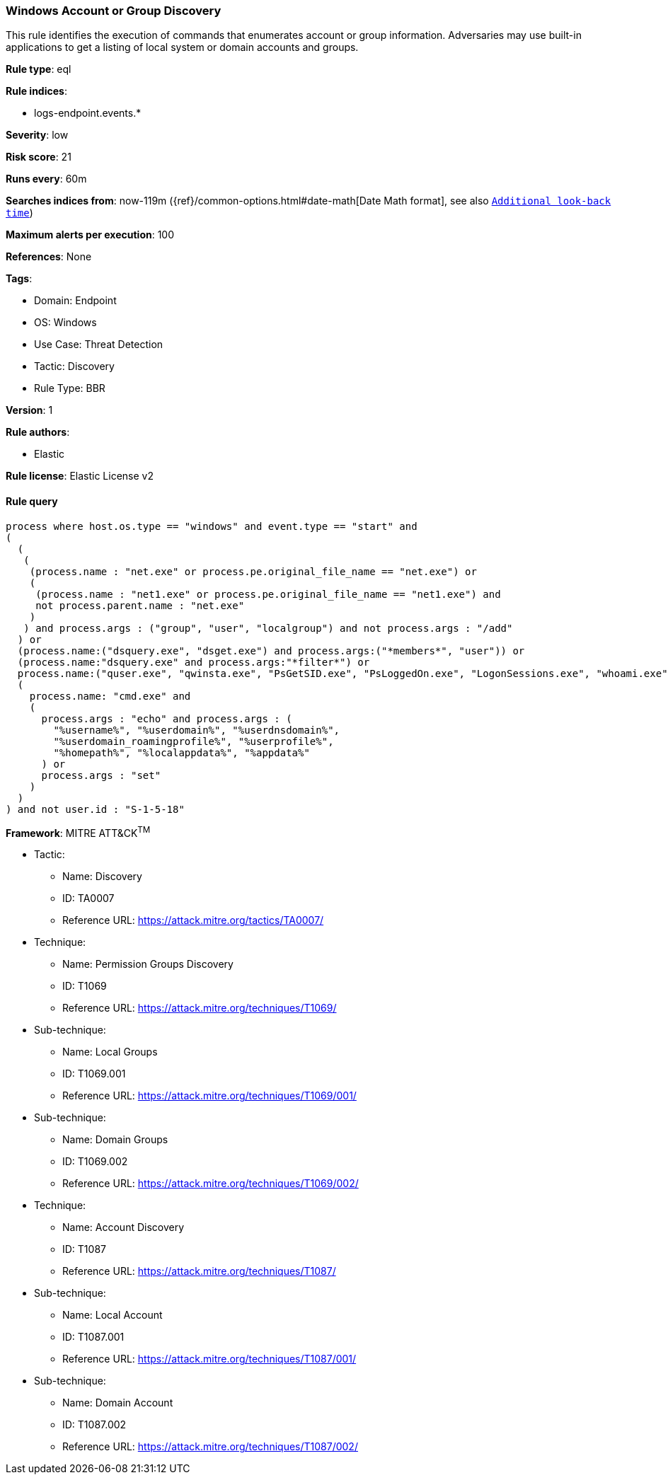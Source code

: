 [[windows-account-or-group-discovery]]
=== Windows Account or Group Discovery

This rule identifies the execution of commands that enumerates account or group information. Adversaries may use built-in applications to get a listing of local system or domain accounts and groups.

*Rule type*: eql

*Rule indices*: 

* logs-endpoint.events.*

*Severity*: low

*Risk score*: 21

*Runs every*: 60m

*Searches indices from*: now-119m ({ref}/common-options.html#date-math[Date Math format], see also <<rule-schedule, `Additional look-back time`>>)

*Maximum alerts per execution*: 100

*References*: None

*Tags*: 

* Domain: Endpoint
* OS: Windows
* Use Case: Threat Detection
* Tactic: Discovery
* Rule Type: BBR

*Version*: 1

*Rule authors*: 

* Elastic

*Rule license*: Elastic License v2


==== Rule query


[source, js]
----------------------------------
process where host.os.type == "windows" and event.type == "start" and
(
  (
   (
    (process.name : "net.exe" or process.pe.original_file_name == "net.exe") or
    (
     (process.name : "net1.exe" or process.pe.original_file_name == "net1.exe") and
     not process.parent.name : "net.exe"
    )
   ) and process.args : ("group", "user", "localgroup") and not process.args : "/add"
  ) or
  (process.name:("dsquery.exe", "dsget.exe") and process.args:("*members*", "user")) or
  (process.name:"dsquery.exe" and process.args:"*filter*") or
  process.name:("quser.exe", "qwinsta.exe", "PsGetSID.exe", "PsLoggedOn.exe", "LogonSessions.exe", "whoami.exe") or
  (
    process.name: "cmd.exe" and
    (
      process.args : "echo" and process.args : (
        "%username%", "%userdomain%", "%userdnsdomain%",
        "%userdomain_roamingprofile%", "%userprofile%",
        "%homepath%", "%localappdata%", "%appdata%"
      ) or
      process.args : "set"
    )
  )
) and not user.id : "S-1-5-18"

----------------------------------

*Framework*: MITRE ATT&CK^TM^

* Tactic:
** Name: Discovery
** ID: TA0007
** Reference URL: https://attack.mitre.org/tactics/TA0007/
* Technique:
** Name: Permission Groups Discovery
** ID: T1069
** Reference URL: https://attack.mitre.org/techniques/T1069/
* Sub-technique:
** Name: Local Groups
** ID: T1069.001
** Reference URL: https://attack.mitre.org/techniques/T1069/001/
* Sub-technique:
** Name: Domain Groups
** ID: T1069.002
** Reference URL: https://attack.mitre.org/techniques/T1069/002/
* Technique:
** Name: Account Discovery
** ID: T1087
** Reference URL: https://attack.mitre.org/techniques/T1087/
* Sub-technique:
** Name: Local Account
** ID: T1087.001
** Reference URL: https://attack.mitre.org/techniques/T1087/001/
* Sub-technique:
** Name: Domain Account
** ID: T1087.002
** Reference URL: https://attack.mitre.org/techniques/T1087/002/
